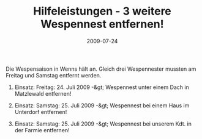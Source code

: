 #+TITLE: Hilfeleistungen - 3 weitere Wespennest entfernen!
#+DATE: 2009-07-24
#+FACEBOOK_URL: 

Die Wespensaison in Wenns hält an. Gleich drei Wespennester mussten am Freitag und Samstag entfernt werden.

1) Einsatz: Freitag: 24. Juli 2009 -&gt; Wespennest unter einem Dach in Matzlewald entfernen!

2) Einsatz: Samstag: 25. Juli 2009 -&gt; Wespennest bei einem Haus im Unterdorf entfernen!

3) Einsatz: Samstag: 25. Juli 2009 -&gt; Wespennest bei unserem Kdt. in der Farmie entfernen!
